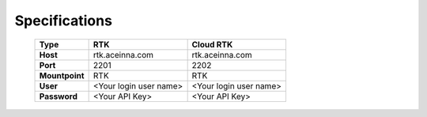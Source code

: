Specifications
==============

 +----------------+------------------------+------------------------+
 | **Type**       | **RTK**                | **Cloud RTK**          |
 +----------------+------------------------+------------------------+
 | **Host**       | rtk.aceinna.com        | rtk.aceinna.com        |
 +----------------+------------------------+------------------------+
 | **Port**       | 2201                   | 2202                   |
 +----------------+------------------------+------------------------+
 | **Mountpoint** | RTK                    | RTK                    |
 +----------------+------------------------+------------------------+
 | **User**       | <Your login user name> | <Your login user name> |
 +----------------+------------------------+------------------------+
 | **Password**   | <Your API Key>         | <Your API Key>         |
 +----------------+------------------------+------------------------+